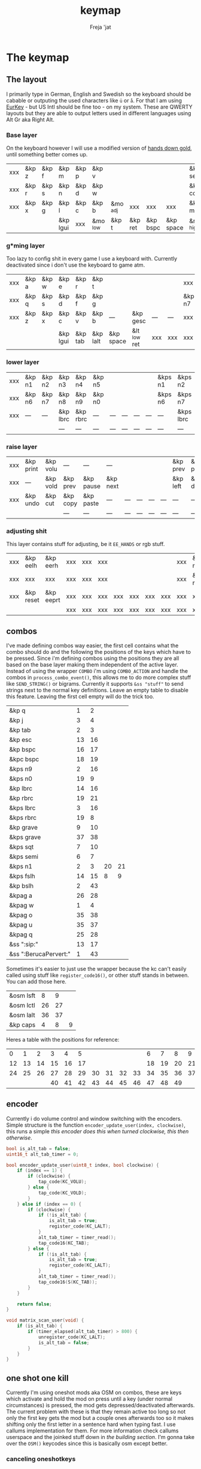 #+title: keymap
#+author: Freja 'jat
#+startup: overview

* The keymap
** The layout
I primarily type in German, English and Swedish so the keyboard should be cabable or outputing the used characters like ~ü~ or ~å~.
For that I am using [[https://eurkey.steffen.bruentjen.eu/][EurKey]] - but US Intl should be fine too - on my system.  These are QWERTY layouts but they are able to output letters used in different languages using Alt Gr aka Right Alt.

*** Base layer
On the keyboard however I will use a modified version of [[https://sites.google.com/alanreiser.com/handsdown/home?authuser=0#h.rt23wndkh65l][hands down gold]], until something better comes up.
#+name: base_layer
| xxx | &kp z | &kp f | &kp m    | &kp p | &kp v    |          |         |          |           | &kp semi  | &kp dot  | &kp fslh | &kp sqt | &kp equal | xxx |
| xxx | &kp r | &kp s | &kp n    | &kp d | &kp w    |          |         |          |           | &kp comma | &kp a    | &kp e    | &kp i   | &kp o     | xxx |
| xxx | &kp x | &kp g | &kp l    | &kp c | &kp b    | &mo _adj | xxx     | xxx      | xxx       | &kp minus | &kp h    | &kp u    | &kp y   | &kp k     | xxx |
|     |       |       | &kp lgui | xxx   | &mo _low | &kp t    | &kp ret | &kp bspc | &kp space | &mo _high | &kp ralt | &kp mute |         |           |     |

*** g*ming layer
Too lazy to config shit in every game I use a keyboard with.
Currently deactivated since i don't use the keyboard to game atm.

#+name: game_layer
| xxx | &kp a | &kp w | &kp e    | &kp r   | &kp t    |           |              |     |     | xxx    | xxx    | &kp n3   | &kp n4 | xxx    | xxx |
| xxx | &kp q | &kp s | &kp d    | &kp f   | &kp g    |           |              |     |     | &kp n7 | &kp n1 | &kp n2   | &kp n5 | &kp n6 | xxx |
| xxx | &kp z | &kp x | &kp c    | &kp v   | &kp b    | ---       | &kp gesc     | --- | --- | xxx    | xxx    | xxx      | xxx    | xxx    | xxx |
|     |       |       | &kp lgui | &kp tab | &kp lalt | &kp space | &lt _low ret | xxx | xxx | xxx    | xxx    | &kp mute |        |        |     |

*** lower layer
#+name: low_layer
| xxx | &kp n1 | &kp n2 | &kp n3   | &kp n4   | &kp n5 |     |     |     |     | &kps n1 | &kps n2   | &kps n3   | &kps n4   | &kps n5 | xxx |
| xxx | &kp n6 | &kp n7 | &kp n8   | &kp n9   | &kp n0 |     |     |     |     | &kps n6 | &kps n7   | &kps n8   | &kps n9   | &kps n0 | xxx |
| xxx | ---    | ---    | &kp lbrc | &kp rbrc | ---    | --- | --- | --- | --- | ---     | &kps lbrc | &kps rbrc | &kp bslh  | ---     | xxx |
|     |        |        | ---      | ---      | ---    | --- | --- | --- | --- | ---     | ---       | ---       |           |         |     |

*** raise layer
#+name: high_layer
| xxx | &kp print | &kp volu | ---      | ---       | ---      |     |     |     |     | &kp prev | &kp pause | &kp next | ---       | --- | xxx |
| xxx | ---       | &kp vold | &kp prev | &kp pause | &kp next |     |     |     |     | &kp left | &kp down  | &kp up   | &kp right | --- | xxx |
| xxx | &kp undo  | &kp cut  | &kp copy | &kp paste | ---      | --- | --- | --- | --- | ---      | ---       | ---      | ---       | --- | xxx |
|     |           |          | ---      | ---       | ---      | --- | --- | --- | --- | ---      | ---       | ---      |           |     |     |

*** adjusting shit
This layer contains stuff for adjusting, be it ~EE_HANDS~ or rgb stuff.
#+name: adj_layer
| xxx | &kp eelh  | &kp eerh  | xxx | xxx | xxx |     |     |     |     | xxx | &kp rgbhu | &kp rgbsu | &kp rgbvu | &kp rgbmu | xxx |
| xxx | xxx       | xxx       | xxx | xxx | xxx |     |     |     |     | xxx | &kp rgbhd | &kp rgbsd | &kp rgbvd | &kp rgbmd | xxx |
| xxx | &kp reset | &kp eeprt | xxx | xxx | xxx | xxx | xxx | xxx | xxx | xxx | xxx       | xxx       | xxx       | xxx       | xxx |
|     |           |           | xxx | xxx | xxx | xxx | xxx | xxx | xxx | xxx | xxx       | xxx       |           |           |     |

** combos
I've made defining combos way easier, the first cell contains what the combo should do and the following the positions of the keys which have to be pressed.
Since i'm defining combos using the positions they are all based on the base layer making them independent of the active layer.
Instead of using the wrapper ~COMBO~ i'm using ~COMBO_ACTION~ and handle the combos in ~process_combo_event()~, this allows me to do more complex stuff like ~SEND_STRING()~ or bigrams.
Currently it supports ~&ss "stuff"~ to send strings next to the normal key definitions.
Leave an empty table to disable this feature.  Leaving the first cell empty will do the trick too.
#+name: combo-table
| &kp q                 |  1 |  2 |    |    |
| &kp j                 |  3 |  4 |    |    |
| &kp tab               |  2 |  3 |    |    |
| &kp esc               | 13 | 16 |    |    |
| &kp bspc              | 16 | 17 |    |    |
| &kpc bspc             | 18 | 19 |    |    |
| &kps n9               |  2 | 16 |    |    |
| &kps n0               | 19 |  9 |    |    |
| &kp lbrc              | 14 | 16 |    |    |
| &kp rbrc              | 19 | 21 |    |    |
| &kps lbrc             |  3 | 16 |    |    |
| &kps rbrc             | 19 |  8 |    |    |
| &kp grave             |  9 | 10 |    |    |
| &kps grave            | 37 | 38 |    |    |
| &kps sqt              |  7 | 10 |    |    |
| &kps semi             |  6 |  7 |    |    |
| &kps n1               |  2 |  3 | 20 | 21 |
| &kps fslh             | 14 | 15 |  8 |  9 |
| &kp bslh              |  2 | 43 |    |    |
| &kpag a               | 26 | 28 |    |    |
| &kpag w               |  1 |  4 |    |    |
| &kpag o               | 35 | 38 |    |    |
| &kpag u               | 35 | 37 |    |    |
| &kpag q               | 25 | 28 |    |    |
| &ss ":sip:"           | 13 | 17 |    |    |
| &ss ":BerucaPervert:" |  1 | 43 |    |    |

Sometimes it's easier to just use the wrapper because the kc can't easily called using stuff like ~register_code16()~, or other stuff stands in between.
You can add those here.
#+name: basic-combo-table
| &osm lsft |  8 |  9 |   |
| &osm lctl | 26 | 27 |   |
| &osm lalt | 36 | 37 |   |
| &kp caps  |  4 |  8 | 9 |

Heres a table with the positions for reference:
|  0 |  1 |  2 |  3 |  4 |  5 |    |    |    |    |  6 |  7 |  8 |  9 | 10 | 11 |
| 12 | 13 | 14 | 15 | 16 | 17 |    |    |    |    | 18 | 19 | 20 | 21 | 22 | 23 |
| 24 | 25 | 26 | 27 | 28 | 29 | 30 | 31 | 32 | 33 | 34 | 35 | 36 | 37 | 38 | 39 |
|    |    |    | 40 | 41 | 42 | 43 | 44 | 45 | 46 | 47 | 48 | 49 |    |    |    |

** encoder
Currently i do volume control and window switching with the encoders.
Simple structure is the function ~encoder_update_user(index, clockwise)~, this runs a simple /this encoder does this when turned clockwise, this then otherwise/.
#+name: encoder
#+begin_src C :main no :tangle no :results none
bool is_alt_tab = false;
uint16_t alt_tab_timer = 0;

bool encoder_update_user(uint8_t index, bool clockwise) {
    if (index == 1) {
        if (clockwise) {
            tap_code(KC_VOLU);
        } else {
            tap_code(KC_VOLD);
        }
    } else if (index == 0) {
        if (clockwise) {
            if (!is_alt_tab) {
                is_alt_tab = true;
                register_code(KC_LALT);
            }
            alt_tab_timer = timer_read();
            tap_code16(KC_TAB);
        } else {
            if (!is_alt_tab) {
                is_alt_tab = true;
                register_code(KC_LALT);
            }
            alt_tab_timer = timer_read();
            tap_code16(S(KC_TAB));
        }
    }

    return false;
}

void matrix_scan_user(void) {
    if (is_alt_tab) {
        if (timer_elapsed(alt_tab_timer) > 800) {
            unregister_code(KC_LALT);
            is_alt_tab = false;
        }
    }
}
#+end_src

** one shot one kill
Currently I'm using oneshot mods aka OSM on combos, these are keys which activate and hold the mod on press until a key (under normal circumstances) is pressed, the mod gets depressed/deactivated afterwards.
The current problem with these is that they remain active too long so not only the first key gets the mod but a couple ones afterwards too so it makes shifting only the first letter in a sentence hard when typing fast.
I use callums implementation for them.  For more information check callums userspace and the joinked stuff down in [[*fixing osm stuff][the building section]].
I'm gonna take over the ~OSM()~ keycodes since this is basically osm except better.

*** canceling oneshotkeys
Since they don't use a timer and queue up indefinetly you need some way to cancel the keys when you missclicked or something.
#+name: cancel-keys
| &mo _high |
| &kp ralt  |

*** ignoring keys
Sometimes you don't want to activate the mods on some keys, e.g. to stack mods or use them across layers.
#+name: ignore-keys
| &osm lsft  |
| &osm rsft  |
| &osm lctl  |
| &osm rctl  |
| &osm lalt  |
| &osm ralt  |
| &osm lgui  |
| &osm rgui  |
| &mo _low   |

* Abandon all hope, ye who enter here
This section is the build section. from this point on it's code and code only, be it elisp or c.
I would not recommend altering anything down there, escpecially the generator code, unless you know what you are doing.

I try to write it fairly pessimistic, but if anything faulty goes through, qmk will complain about it.

** generators and parser
This section contains stuff used for parsing the key definitions.

*** keycodes
#+name: keycode-parsing
#+begin_src elisp :results none
(defun get-keycode (name)
  "Returns the keycode if it exists."
  (let ((code (nth 1 (assoc name keycode))))
    (if (not code)
        (error "The key %s does't exist - yet." name)
        code)))

(defun get-mod (name)
  "Returns the mod if it exists."
  (let ((code (nth 1 (assoc name modcode))))
    (if (not code)
        (error "The mod %s does't exist." name)
        code)))

(defun parse-key (word)
  "Parses the expression and returns the keycode.  It takes a string as input and ignores empty expressions"
  (unless (eq word "")
    (pcase word
      ((or "&nop" "xxx")                                                                          "KC_NO")
      ((or "&trns" "___" "---")                                                                   "KC_TRNS")
      ;; FIXME the `rx` shit does not work when tangling with a script/in batch mode
      ((rx bos "&kp" (+ space) (let head (+ word)) (* space) eos)                                 (get-keycode head))
      ((rx bos "&kps" (+ space) (let head (+ word)) (* space) eos)                                (format "S(%s)" (get-keycode head)))
      ((rx bos "&kpc" (+ space) (let head (+ word)) (* space) eos)                                (format "C(%s)" (get-keycode head)))
      ((rx bos "&kpa" (+ space) (let head (+ word)) (* space) eos)                                (format "A(%s)" (get-keycode head)))
      ((rx bos "&kpag" (+ space) (let head (+ word)) (* space) eos)                               (format "RALT(%s)" (get-keycode head)))
      ((rx bos "&kpg" (+ space) (let head (+ word)) (* space) eos)                                (format "G(%s)" (get-keycode head)))
      ((rx bos "&tg" (+ space) (let head (+ word)) (* space) eos)                                 (format "TG(%s)" head))
      ((rx bos "&lt" (+ space) (let arg (+ word)) (+ space) (let head (+ word)) (* space) eos)    (format "LT(%s, %s)" arg (get-keycode head)))
      ((rx bos "&mo" (+ space) (let head (+ word)) (* space) eos)                                 (format "MO(%s)" head))
      ((rx bos "&mt" (+ space) (let arg (+ word)) (+ space) (let head (+ word)) (* space) eos)    (format "MT(%s, %s)" (get-mod arg) (get-keycode head)))
      ((rx bos "&osm" (+ space) (let head (+ word)) (* space) eos)                                (format "OSM(%s)" (get-mod head)))
      (-                                                                                          (error "unknown expr `%s`" word)))))

(defun get-key-at (pos)
  "Get the keycode at `pos` in the base layer"
  (let*
      ((key_def (nth pos (remove "" (flatten-list base))))
       (keycode (parse-key key_def)))
    (pcase key_def
      ((or "&nop" "xxx")        (error "the key at pos %d is nop, abort" pos))
      ((or "&trns" "---" "___") (error "the key at pos %d is transparent, abort" pos))
      (-                        keycode))))
#+end_src

**** tables n shit
A not so complete list of keycodes
#+name: keycode_table
| a     | KC_A      |
| b     | KC_B      |
| c     | KC_C      |
| d     | KC_D      |
| e     | KC_E      |
| f     | KC_F      |
| g     | KC_G      |
| h     | KC_H      |
| i     | KC_I      |
| j     | KC_J      |
| k     | KC_K      |
| l     | KC_L      |
| m     | KC_M      |
| n     | KC_N      |
| o     | KC_O      |
| p     | KC_P      |
| q     | KC_Q      |
| r     | KC_R      |
| s     | KC_S      |
| t     | KC_T      |
| u     | KC_U      |
| v     | KC_V      |
| w     | KC_W      |
| x     | KC_X      |
| y     | KC_Y      |
| z     | KC_Z      |
| n1    | KC_1      |
| n2    | KC_2      |
| n3    | KC_3      |
| n4    | KC_4      |
| n5    | KC_5      |
| n6    | KC_6      |
| n7    | KC_7      |
| n8    | KC_8      |
| n9    | KC_9      |
| n0    | KC_0      |
| ret   | KC_ENTER  |
| esc   | KC_ESC    |
| gesc  | KC_GESC   |
| bspc  | KC_BSPACE |
| del   | KC_DEL    |
| tab   | KC_TAB    |
| space | KC_SPACE  |
| minus | KC_MINUS  |
| equal | KC_EQUAL  |
| lbrc  | KC_LBRC   |
| rbrc  | KC_RBRC   |
| fslh  | KC_SLASH  |
| bslh  | KC_BSLASH |
| semi  | KC_SCOLON |
| dot   | KC_DOT    |
| comma | KC_COMMA  |
| sqt   | KC_QUOTE  |
| grave | KC_GRAVE  |
| lsft  | KC_LSHIFT |
| rsft  | KC_RSHIFT |
| lctl  | KC_LCTRL  |
| rctl  | KC_RCTRL  |
| lalt  | KC_LALT   |
| ralt  | KC_RALT   |
| lgui  | KC_LGUI   |
| rgui  | KC_RGUI   |
| caps  | KC_CAPS   |
| mute  | KC_MUTE   |
| left  | KC_LEFT   |
| down  | KC_DOWN   |
| up    | KC_UP     |
| right | KC_RIGHT  |
| volu  | KC_VOLU   |
| vold  | KC_VOLD   |
| pause | KC_MPLY   |
| next  | KC_MNXT   |
| prev  | KC_MPRV   |
| undo  | KC_UNDO   |
| cut   | KC_CUT    |
| copy  | KC_COPY   |
| print | KC_PSCR   |
| paste | KC_PASTE  |
| eelh  | EH_LEFT   |
| eerh  | EH_RGHT   |
| rgbhu | RGB_HUI   |
| rgbhd | RGB_HUD   |
| rgbsu | RGB_SAI   |
| rgbsd | RGB_SAD   |
| rgbvu | RGB_VAI   |
| rgbvd | RGB_VAD   |
| rgbmu | RGB_MOD   |
| rgbmd | RGB_RMOD  |
| reset | RESET     |
| eeprt | EEP_RST   |

A semi complete list of modifier codes
#+name: mod_table
| lsft | MOD_LSFT |
| rsft | MOD_RSFT |
| lctl | MOD_LCTL |
| rctl | MOD_RCTL |
| lalt | MOD_LALT |
| ralt | MOD_RALT |
| lgui | MOD_LGUI |
| rgui | MOD_RGUI |

*** layers
For processing the table and generating the layers
#+name: generate-layer
#+begin_src elisp :var input=base_layer keycode=keycode_table modcode=mod_table :noweb yes :results value drawer
<<keycode-parsing>>

(setq input (remove "" (flatten-tree input)) ; flat is justice
      result "")

(while input
  (let ((word (pop input)))
    (setq result (concat result (parse-key word) ", "))))

(s-chop-suffix ", " result)  ; <- doesn't work outside emacs
#+end_src

*** combos
Parsing and generating the code for the combos
#+name: combo-enable
#+begin_src elisp :main no :var in=combo-table :result value drawer
(if (equal (caar in) "")
    "no" "yes")
#+end_src

#+name: get-combocount
#+begin_src elisp :main no :var in=combo-table in2=basic-combo-table :result value drawer
(+ (length in) (length in2))
#+end_src

#+name: generate-combosequence
#+begin_src elisp :main no :noweb yes :var in=combo-table in2=basic-combo-table keycode=keycode_table modcode=mod_table base=base_layer :result value drawer
<<keycode-parsing>>

(setq result ""
      id 0)  ; too lazy to create names, I just use a running number

(while in
  (setq row (remove "" (cdr (pop in)))
        result (concat result (format "const uint16_t PROGMEM unique_combo%d[] = { " id)))
  (while row
    (setq result (concat result (get-key-at (pop row)) ", ")))
  (setq result (concat result "COMBO_END, };\n")
        id (1+ id)))

(while in2
  (setq row (remove "" (cdr (pop in2)))
        result (concat result (format "const uint16_t PROGMEM unique_combo%d[] = { " id)))
  (while row
    (setq result (concat result (get-key-at (pop row)) ", ")))
  (setq result (concat result "COMBO_END, };\n")
        id (1+ id)))

(print result)
#+end_src

#+RESULTS: generate-combosequence
: const uint16_t PROGMEM unique_combo0[] = { KC_V, KC_M, COMBO_END, };

#+name: generate-combocombination
#+begin_src elisp :main no :noweb yes :var in=combo-table in2=basic-combo-table keycode=keycode_table modcode=mod_table :result value drawer
<<keycode-parsing>>

(setq result ""
      id 0)

(while in
  (setq key (pop in)  ; just to keep track, i don't actually need it
        result (concat result (format "COMBO_ACTION(unique_combo%d), " id))
        id (1+ id)))

  (while in2
    (setq key (car (pop in2))
          result (concat result (format "COMBO(unique_combo%d, %s), " id (parse-key key)))
          id (1+ id)))
(print result)

#+end_src

#+name: generate-combo-event
#+begin_src elisp :main no :noweb yes :var in=combo-table keycode=keycode_table modcode=mod_table :result value drawer
<<keycode-parsing>>

(setq result "switch (combo_index) { "
      id 0)

(while in
  (setq key (car (pop in))
        result (concat result (format "case %d: " id)
                       (pcase key
                         ((rx bos "&ss" (+ space) (let head (+ nonl)) (* space) eos)                  (format "if (pressed) SEND_STRING(%s); break; " head))
                         (any                                                                         (format "pressed ? register_code16(%s) : unregister_code16(%s); break; " (parse-key any) (parse-key any)))))
        id (1+ id)))

(concat result "}")
#+end_src

*** osm
#+name: cancel_osm
#+begin_src elisp :main no :noweb yes :var in=cancel-keys keycode=keycode_table modcode=mod_table :results value drawer
<<keycode_parsing>>

(setq result "bool is_oneshot_cancel_key(uint16_t keycode) { switch (keycode) {")

(while in
  (unless (eq (parse-key (caar in)) "")
    (setq result (concat result "case " (s-chop-suffix ", " (parse-key (car (pop in)))) ": "))))

(concat result "return true; default: return false;}}")
#+end_src

#+name: ignore_osm
#+begin_src elisp :main no :noweb yes :var in=ignore-keys keycode=keycode_table modcode=mod_table :results value drawer
<<keycode_parsing>>

(setq result "bool is_oneshot_ignored_key(uint16_t keycode) {switch (keycode) {")

(while in
  (unless (eq (parse-key (caar in)) "")
    (setq result (concat result "case " (s-chop-suffix ", " (parse-key (car (pop in)))) ": "))))

(concat result "return true; default: return false;}}")
#+end_src

** stuff
Here we take everything from the section before and format these accordingly before taking everything together.
*** header
#+name: header
#+begin_src C :main no :tangle no :results none
/* -*- buffer-read-only: t -*-
 * vim:ro
 *
 * This is autogenerated using babel DO NOT EDIT.
 * Please refer to main.org in [[https://git.sr.ht/~jat/keymap]]
 *
 *
 * Copyright 2021-2022 Freja
 *
 * This program is free software: you can redistribute it and/or modify
 * it under the terms of the GNU General Public License as published by
 * the Free Software Foundation, either version 2 of the License, or
 * (at your option) any later version.
 *
 * This program is distributed in the hope that it will be useful,
 * but WITHOUT ANY WARRANTY; without even the implied warranty of
 * MERCHANTABILITY or FITNESS FOR A PARTICULAR PURPOSE.  See the
 * GNU General Public License for more details.
 *
 * You should have received a copy of the GNU General Public License
 * along with this program.  If not, see <http://www.gnu.org/licenses/>.
 */
#+end_src

*** matrix stuff
#+name: keymap
#+begin_src C :main no :tangle no :noweb yes :results none
enum layers { _base = 0, _low, _high, _adj, };

const uint16_t PROGMEM keymaps[][MATRIX_ROWS][MATRIX_COLS] = {
         [_base] = LAYOUT(<<generate-layer(input=base_layer)>>),
         /* [_game] = LAYOUT(<<generate-layer(input=game_layer)>>), */
         [_low] = LAYOUT(<<generate-layer(input=low_layer)>>),
         [_high] = LAYOUT(<<generate-layer(input=high_layer)>>),
         [_adj] = LAYOUT(<<generate-layer(input=adj_layer)>>),
};
#+end_src

*** combo stuff
#+name: combo
#+begin_src C :main no :noweb yes :result none
#ifdef COMBO_ENABLE
<<generate-combosequence()>>

combo_t key_combos[COMBO_COUNT] = { <<generate-combocombination()>> };

void process_combo_event(uint16_t combo_index, bool pressed) {
    #ifdef CONSOLE_ENABLE
    if (pressed) {
        combo_t *combo = &key_combos[combo_index];
        uint8_t idx = 0;
        uint16_t combo_keycode;
        while ((combo_keycode = pgm_read_word(&combo->keys[idx])) != COMBO_END) {
            uprintf("0x%04X,NA,NA,%u,%u,0x%02X,0x%02X,0\n",
                combo_keycode,
                /* <missing row information> */
                /* <missing column information> */
                get_highest_layer(layer_state),
                pressed,
                get_mods(),
                get_oneshot_mods()
            );
            idx++;
        }
    }
    #endif

    <<generate-combo-event()>>
}
#endif
#+end_src

*** fixing osm stuff
#+name: oneshot
#+begin_src C :main no :noweb yes :results none
<<cancel_osm()>>;

<<ignore_osm()>>;

<<oneshot_implementation>>;

oneshot_state sft_state = os_up_unqueued;
oneshot_state ctl_state = os_up_unqueued;
oneshot_state alt_state = os_up_unqueued;
oneshot_state gui_state = os_up_unqueued;
#+end_src

#+name: update_oneshot_states
#+begin_src C :main no :results none
update_oneshot(&sft_state, KC_LSHIFT, OSM(MOD_LSFT), keycode, record);
update_oneshot(&ctl_state, KC_LCTRL, OSM(MOD_LCTL), keycode, record);
update_oneshot(&alt_state, KC_LALT, OSM(MOD_LALT), keycode, record);
update_oneshot(&gui_state, KC_LGUI, OSM(MOD_LGUI), keycode, record);
#+end_src

#+name: override_oneshot
#+begin_src C :main no :results none
case OSM(MOD_LSFT):
case OSM(MOD_RSFT):
case OSM(MOD_LCTL):
case OSM(MOD_RCTL):
case OSM(MOD_LALT):
case OSM(MOD_RALT):
case OSM(MOD_LGUI):
case OSM(MOD_RGUI):
    return false;
#+end_src

**** the implementation
I just joinked callums oneshot implementation since I don't want to deal with foreign userspace stuff and depend on those.  Look at callums userspace for more information.
#+name: oneshot_implementation
#+begin_src C :main no :results none
// the different states a oneshot key can be in
typedef enum {
    os_up_unqueued,
    os_up_queued,
    os_down_unused,
    os_down_used,
} oneshot_state;

void update_oneshot(oneshot_state *state, uint16_t mod, uint16_t trigger, uint16_t keycode, keyrecord_t *record) {
    if (keycode == trigger) {  // start osm
        if (record->event.pressed) {
            // Trigger keydown
            if (*state == os_up_unqueued) {
                register_code(mod);
            }
            *state = os_down_unused;
        } else {
            // Trigger keyup
            switch (*state) {
                case os_down_unused:
                    // If we didn't use the mod while trigger was held, queue it.
                    *state = os_up_queued;
                    break;
                case os_down_used:
                    // If we did use the mod while trigger was held, unregister it.
                    *state = os_up_unqueued;
                    unregister_code(mod);
                    break;
                default:
                    break;
            }
        }
    } else {  // trigger osm and handle key
        if (record->event.pressed) {
            if (is_oneshot_cancel_key(keycode) && *state != os_up_unqueued) {
                // Cancel oneshot on designated cancel keydown.
                *state = os_up_unqueued;
                unregister_code(mod);
            }
        } else {
            if (!is_oneshot_ignored_key(keycode)) {
                // On non-ignored keyup, consider the oneshot used.
                switch (*state) {
                    case os_down_unused:
                        *state = os_down_used;
                        break;
                    case os_up_queued:
                        *state = os_up_unqueued;
                        unregister_code(mod);
                        break;
                    default:
                        break;
                }
            }
        }
    }
}
#+end_src

*** caps word
#+name: process_caps_word
#+begin_src C :main no :results none
  if (!process_caps_word(keycode, record)) { return false; }
#+end_src

#+name: override_caps
#+begin_src C :main no :results none
case KC_CAPS:
    return false;
#+end_src

**** the implementation
Check [[https://getreuer.info/posts/keyboards/caps-word/index.html][this]] for more information

#+name: caps_word_implementation
#+begin_src C :main no :results none
static bool caps_word_active = false;

void caps_word_set(bool active) {
    if (active != caps_word_active) {
        if (active) {
            clear_mods();
            clear_oneshot_mods();
        } else {
            unregister_weak_mods(MOD_BIT(KC_LSFT));
        }

        caps_word_active = active;
    }
}

bool caps_word_press_user(uint16_t keycode) {
    switch (keycode) {
        // Keycodes that continue Caps Word, with shift applied.
        case KC_A ... KC_Z:
        case KC_MINS:
            add_weak_mods(MOD_BIT(KC_LSFT));  // Apply shift to the next key.
            return true;

        // Keycodes that continue Caps Word, without shifting.
        case KC_1 ... KC_0:
        case KC_BSPC:
        case KC_DEL:
        case KC_UNDS:
            return true;

        default:
            return false;  // Deactivate Caps Word.
    }
}

bool process_caps_word(uint16_t keycode, keyrecord_t* record) {
    if (!caps_word_active) {
        if (record->event.pressed && keycode == KC_CAPS) {
            caps_word_set(true);
            return false;
        }
        return true;
    }

    if (!record->event.pressed) { return true; }

    if (!((get_mods() | get_oneshot_mods()) & ~MOD_MASK_SHIFT)) {
        switch (keycode) {
            // Ignore MO, TO, TG, TT, and OSL layer switch keys.
            case QK_MOMENTARY ... QK_MOMENTARY_MAX:
            case QK_TO ... QK_TO_MAX:
            case QK_TOGGLE_LAYER ... QK_TOGGLE_LAYER_MAX:
            case QK_LAYER_TAP_TOGGLE ... QK_LAYER_TAP_TOGGLE_MAX:
            case QK_ONE_SHOT_LAYER ... QK_ONE_SHOT_LAYER_MAX:
                return true;
            case QK_MOD_TAP ... QK_MOD_TAP_MAX:
                if (record->tap.count == 0) {
                    // Deactivate if a mod becomes active through holding a mod-tap key.
                    caps_word_set(false);
                    return true;
                }
                keycode &= 0xff;
                break;
            case QK_LAYER_TAP ... QK_LAYER_TAP_MAX:
                if (record->tap.count == 0) { return true; }
                keycode &= 0xff;
                break;
        }
        clear_weak_mods();
        if (caps_word_press_user(keycode)) {
            send_keyboard_report();
            return true;
        }
    }

    caps_word_set(false);
    return true;
}
#+end_src
** putting it all together
*** keymap.c
#+begin_src C :noweb yes :tangle keymap.c :results none :no-expand
<<header>>

#include QMK_KEYBOARD_H

<<keymap>>

#ifdef ENCODER_ENABLE
<<encoder>>
#endif

<<combo>>

<<oneshot>>

<<caps_word_implementation>>

bool process_record_user(uint16_t keycode, keyrecord_t *record) {
    #ifdef CONSOLE_ENABLE
        if (record->event.pressed) {
            uprintf("0x%04X,%u,%u,%u,%b,0x%02X,0x%02X,%u\n",
                 keycode,
                 record->event.key.row,
                 record->event.key.col,
                 get_highest_layer(layer_state),
                 record->event.pressed,
                 get_mods(),
                 get_oneshot_mods(),
                 record->tap.count
                 );
        }
    #endif

    <<update_oneshot_states>>
    <<process_caps_word>>

    switch (keycode) {
        <<override_oneshot>>
        <<override_caps>>
        default: return true;
    }
}

#+end_src

*** config.h
#+begin_src C :noweb yes :tangle config.h :results none :no-expand
<<header>>

#pragma once

#define EE_HANDS

#define LAYER_STATE_8BIT

#define TAPPING_TERM 300
#define IGNORE_MOD_TAP_INTERRUPT

#ifdef OLED_DRIVER_ENABLE
#define OLED_DISPLAY_128X64
#endif

#ifdef NKRO_ENABLE
#define FORCE_NKRO
#endif

#ifdef RGBLIGHT_ENABLE
#define RGBLIGHT_LED_MAP {0,1,2,9,8,7,4,3,5,6,19,18,17,10,11,12,15,16,14,13}
#define RGBLIGHT_SLEEP
#define RGBLIGHT_EFFECT_BREATHING
#define RGBLIGHT_EFFECT_KNIGHT

#define RGBLIGHT_HUE_STEP 8
#define RGBLIGHT_SAT_STEP 8
#define RGBLIGHT_VAL_STEP 8
#define RGBLIGHT_LIMIT_VAL 150
#endif

#ifdef RGB_MATRIX_ENABLE
#define ENABLE_LED_MATRIX_SOLID
/* #define ENABLE_LED_MATRIX_BREATHING */
/* #define LED_MATRIX_KEYPRESSES */
/* #define ENABLE_LED_MATRIX_SOLID_REACTIVE_SIMPLE */
#endif

#ifdef ENCODER_ENABLE
#define ENCODER_RESOLUTION 2
#define ENCODER_DIRECTION_FLIP
#endif

#ifdef COMBO_ENABLE
#define COMBO_COUNT <<get-combocount()>>
#define EXTRA_SHORT_COMBOS
#define COMBO_TERM 50
#define COMBO_ONLY_FROM_LAYER 0
#endif

// define USB_POLLING_INTERVAL_MS 5
#+end_src

*** rules.mk
#+begin_src C :tangle rules.mk :noweb yes :results none :no-expand
OLED_DRIVER_ENABLE = no
WPM_ENABLE = no
RGBLIGHT_ENABLE = no
RGB_MATRIX_ENABLE = yes
COMBO_ENABLE = <<combo-enable()>>
ENCODER_ENABLE = yes
STENO_ENABLE = no
NKRO_ENABLE = no
CONSOLE_ENABLE = yes

BOOTLOADER=qmk-hid
BOOTLOADER_SIZE=512
#+end_src
